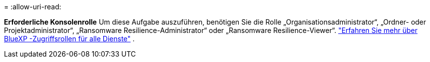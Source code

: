 = 
:allow-uri-read: 


*Erforderliche Konsolenrolle* Um diese Aufgabe auszuführen, benötigen Sie die Rolle „Organisationsadministrator“, „Ordner- oder Projektadministrator“, „Ransomware Resilience-Administrator“ oder „Ransomware Resilience-Viewer“. https://docs.netapp.com/us-en/bluexp-setup-admin/reference-iam-predefined-roles.html["Erfahren Sie mehr über BlueXP -Zugriffsrollen für alle Dienste"^] .
